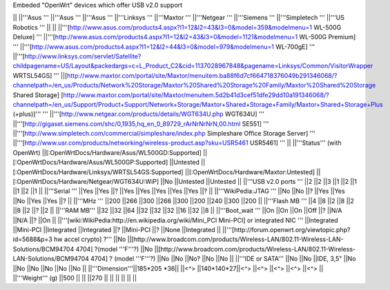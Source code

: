 Embeded "OpenWrt" devices which offer USB v2.0 support

|| ||'''Asus ''' ||'''Asus ''' ||'''Asus ''' ||'''Linksys ''' ||'''Maxtor ''' ||'''Netgear ''' ||'''Siemens ''' ||'''Simpletech ''' ||'''US Robotics ''' ||
|| ||'''[http://www.asus.com/products4.aspx?l1=12&l2=43&l3=0&model=359&modelmenu=1 WL-500G Deluxe] ''' ||'''[http://www.asus.com/products4.aspx?l1=12&l2=43&l3=0&model=1121&modelmenu=1 WL-500G Premium] ''' ||'''[http://www.asus.com/products4.aspx?l1=12&l2=44&l3=0&model=979&modelmenu=1 WL-700gE] ''' ||'''[http://www.linksys.com/servlet/Satellite?childpagename=US/Layout&packedargs=c=L_Product_C2&cid=1137028967848&pagename=Linksys/Common/VisitorWrapper WRTSL54GS] ''' ||[http://www.maxtor.com/portal/site/Maxtor/menuitem.ba88f6d7cf664718376049b291346068/?channelpath=/en_us/Products/Network%20Storage/Maxtor%20Shared%20Storage%20Family/Maxtor%20Shared%20Storage Shared Storage] [http://www.maxtor.com/portal/site/Maxtor/menuitem.5d2b41d3cef51dfe29dd10a191346068/?channelpath=/en_us/Support/Product+Support/Network+Storage/Maxtor+Shared+Storage+Family/Maxtor+Shared+Storage+Plus (+plus)]''' ''' ||'''[http://www.netgear.com/products/details/WGT634U.php WGT634U] ''' ||'''[http://gigaset.siemens.com/shc/0,1935,hq_en_0_89729_rArNrNrNrN,00.html SE551] ''' ||'''[http://www.simpletech.com/commercial/simpleshare/index.php Simpleshare Office Storage Server] ''' ||'''[http://www.usr.com/products/networking/wireless-product.asp?sku=USR5461 USR5461] ''' ||
||'''Status''' (with OpenWrt) ||[:OpenWrtDocs/Hardware/Asus/WL500GD:Supported] ||[:OpenWrtDocs/Hardware/Asus/WL500GP:Supported] ||Untested ||[:OpenWrtDocs/Hardware/Linksys/WRTSL54GS:Supported] ||[:OpenWrtDocs/Hardware/Maxtor:Untested] ||[:OpenWrtDocs/Hardware/Netgear/WGT634U:WiP] ||No ||Untested ||Untested ||
||'''USB v2.0 ports ''' ||2 ||2 ||3 ||1 ||2 ||1 ||1 ||2 ||1 ||
||'''Serial ''' ||Yes ||Yes ||? ||Yes ||Yes ||Yes ||Yes ||Yes ||? ||
||'''WikiPedia:JTAG ''' ||No ||No ||? ||Yes ||Yes ||No ||Yes ||Yes ||? ||
||'''MHz ''' ||200 ||266 ||300 ||266 ||300 ||200 ||240 ||300 ||200 ||
||'''Flash MB ''' ||4 ||8 ||2 ||8 ||2 ||8 ||2 ||? ||2 ||
||'''RAM MB''' ||32 ||32 ||64 ||32 ||32 ||32 ||16 ||32 ||8 ||
||'''Boot_wait ''' ||On ||On ||On ||Off ||? ||N/A ||N/A ||? ||On ||
||'''[wiki:WikiPedia:http://en.wikipedia.org/wiki/Mini_PCI Mini-PCI] or integrated NIC ''' ||Integrated ||Mini-PCI ||Integrated ||Integrated ||? ||Mini-PCI ||? ||None ||Integrated ||
||'''[http://forum.openwrt.org/viewtopic.php?id=5688&p=3 hw accel crypto] ?''' ||No ||[http://www.broadcom.com/products/Wireless-LAN/802.11-Wireless-LAN-Solutions/BCM94704 4704] ?(model '''F'''?) ||No ||[http://www.broadcom.com/products/Wireless-LAN/802.11-Wireless-LAN-Solutions/BCM94704 4704] ? (model '''F'''?) ||No ||No ||No? ||No ||No ||
||'''IDE or SATA''' ||No ||No ||IDE, 3,5" ||No ||No ||No ||No ||No ||No ||
||'''Dimension'''||185*205 *36|| ||<^> ||140*140*27||<^> ||<^> ||<^> ||<^> ||<^> ||
||'''Weight''' (g) ||500 || || ||270 || || || || || ||

